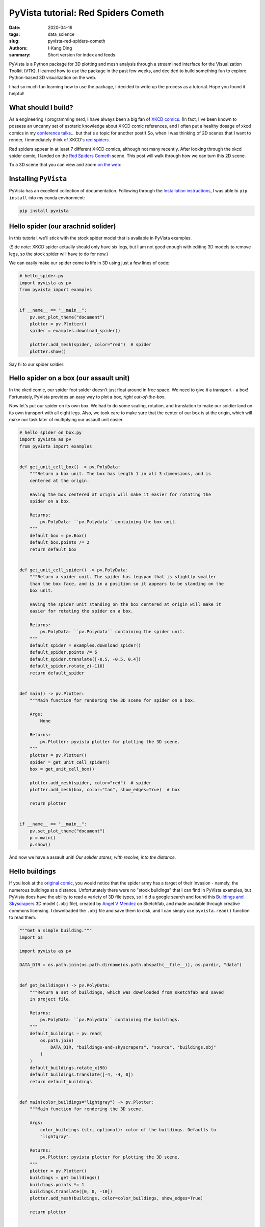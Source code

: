 PyVista tutorial: Red Spiders Cometh
####################################

:date: 2020-04-19
:tags: data_science
:slug: pyvista-red-spiders-cometh
:authors: I-Kang Ding
:summary: Short version for index and feeds


PyVista is a Python package for 3D plotting and mesh analysis through a streamlined interface for the Visualization Toolkit (VTK). I learned how to use the package in the past few weeks, and decided to build something fun to explore Python-based 3D visualization on the web.

I had so much fun learning how to use the package, I decided to write up the process as a tutorial. Hope you found it helpful!


What should I build?
--------------------

As a engineering / programming nerd, I have always been a big fan of `XKCD comics <https://xkcd.com>`_. (In fact, I've been known to possess an uncanny set of esoteric knowledge about XKCD comic references, and I often put a healthy dosage of xkcd comics in my `conference talks <{filename}./2020-01-08_building_python_community_among_analysts.rst>`_... but that's a topic for another post!) So, when I was thinking of 2D scenes that I want to render, I immediately think of XKCD's `red spiders <https://www.explainxkcd.com/wiki/index.php/Category:Red_Spiders>`_.

Red spiders appear in at least 7 different XKCD comics, although not many recently. After looking through the xkcd spider comic, I landed on the `Red Spiders Cometh <https://xkcd.com/126/>`__ scene. This post will walk through how we can turn this 2D scene:

.. image:: https://imgs.xkcd.com/comics/red_spiders_cometh.jpg
    :align: center
    :alt: xkcd-red-spiders-cometh-2d
    :width: 500 px

To a 3D scene that you can view and zoom `on the web <https://ikding.github.io/xkcd_red_spider_3d/>`_:

.. image:: https://user-images.githubusercontent.com/7269845/79694828-e897c600-8240-11ea-8d09-9681be469f46.gif
    :align: center
    :alt: red-spiders-cometh-gif-link
    :target: https://ikding.github.io/xkcd_red_spider_3d/
    :width: 500 px


Installing ``PyVista``
----------------------

PyVista has an excellent collection of documentation. Following through the `Installation instructions <https://docs.pyvista.org/getting-started/installation.html#>`_, I was able to ``pip install`` into my conda environment:

.. code-block:: bash

   pip install pyvista


Hello spider (our arachnid solider)
-----------------------------------

In this tutorial, we'll stick with the stock spider model that is available in PyVista examples.

(Side note: XKCD spider actually should only have six legs, but I am not good enough with editing 3D models to remove legs, so the stock spider will have to do for now.)

We can easily make our spider come to life in 3D using just a few lines of code:

.. code-block:: python

    # hello_spider.py
    import pyvista as pv
    from pyvista import examples


    if __name__ == "__main__":
        pv.set_plot_theme("document")
        plotter = pv.Plotter()
        spider = examples.download_spider()

        plotter.add_mesh(spider, color="red")  # spider
        plotter.show()

Say hi to our spider soldier:

.. image:: https://user-images.githubusercontent.com/7269845/79674503-d753a880-81b1-11ea-8d78-30839de1775a.png
    :align: center
    :alt: spider
    :width: 500 px


Hello spider on a box (our assault unit)
----------------------------------------

In the xkcd comic, our spider foot solder doesn't just float around in free space. We need to give it a transport - a box! Fortunately, PyVista provides an easy way to plot a box, *right out-of-the-box*.

Now let's put our spider on its own box. We had to do some scaling, rotation, and translation to make our soldier land on its own transport with all eight legs. Also, we took care to make sure that the center of our box is at the origin, which will make our task later of multiplying our assault unit easier.

.. code-block:: python

    # hello_spider_on_box.py
    import pyvista as pv
    from pyvista import examples


    def get_unit_cell_box() -> pv.PolyData:
        """Return a box unit. The box has length 1 in all 3 dimensions, and is
        centered at the origin.

        Having the box centered at origin will make it easier for rotating the
        spider on a box.

        Returns:
            pv.PolyData: ``pv.Polydata`` containing the box unit.
        """
        default_box = pv.Box()
        default_box.points /= 2
        return default_box


    def get_unit_cell_spider() -> pv.PolyData:
        """Return a spider unit. The spider has legspan that is slightly smaller
        than the box face, and is in a position so it appears to be standing on the
        box unit.

        Having the spider unit standing on the box centered at origin will make it
        easier for rotating the spider on a box.

        Returns:
            pv.PolyData: ``pv.Polydata`` containing the spider unit.
        """
        default_spider = examples.download_spider()
        default_spider.points /= 6
        default_spider.translate([-0.5, -0.5, 0.4])
        default_spider.rotate_z(-110)
        return default_spider


    def main() -> pv.Plotter:
        """Main function for rendering the 3D scene for spider on a box.

        Args:
            None

        Returns:
            pv.Plotter: pyvista plotter for plotting the 3D scene.
        """
        plotter = pv.Plotter()
        spider = get_unit_cell_spider()
        box = get_unit_cell_box()

        plotter.add_mesh(spider, color="red")  # spider
        plotter.add_mesh(box, color="tan", show_edges=True)  # box

        return plotter


    if __name__ == "__main__":
        pv.set_plot_theme("document")
        p = main()
        p.show()


And now we have a assault unit! *Our solider stares, with resolve, into the distance.*

.. image:: https://user-images.githubusercontent.com/7269845/79675534-67462200-81b3-11ea-86e9-fb9342005c5f.png
    :align: center
    :alt: spider-on-box
    :width: 500 px


Hello buildings
---------------

If you look at the `original comic <https://xkcd.com/126/>`_, you would notice that the spider army has a target of their invasion - namely, the numerous buildings at a distance. Unfortunately there were no "stock buildings" that I can find in PyVista examples, but PyVista does have the ability to read a variety of 3D file types, so I did a google search and found this `Buildings and Skyscrapers <https://sketchfab.com/3d-models/buildings-and-skyscrapers-b35a7a00d6414f93a3d380965dfd169b>`_ 3D model (``.obj`` file), created by `Angel V Mendez <https://sketchfab.com/Angel.V.Mendez>`_ on Sketchfab, and made available through creative commons licensing. I downloaded the ``.obj`` file and save them to disk, and I can simply use ``pyvista.read()`` function to read them.

.. code-block:: python

    """Get a simple building."""
    import os

    import pyvista as pv

    DATA_DIR = os.path.join(os.path.dirname(os.path.abspath(__file__)), os.pardir, "data")


    def get_buildings() -> pv.PolyData:
        """Return a set of buildings, which was downloaded from sketchfab and saved
        in project file.

        Returns:
            pv.PolyData: ``pv.Polydata`` containing the buildings.
        """
        default_buildings = pv.read(
            os.path.join(
                DATA_DIR, "buildings-and-skyscrapers", "source", "buildings.obj"
            )
        )
        default_buildings.rotate_x(90)
        default_buildings.translate([-4, -4, 0])
        return default_buildings


    def main(color_buildings="lightgray") -> pv.Plotter:
        """Main function for rendering the 3D scene.

        Args:
            color_buildings (str, optional): color of the buildings. Defaults to
            "lightgray".

        Returns:
            pv.Plotter: pyvista plotter for plotting the 3D scene.
        """
        plotter = pv.Plotter()
        buildings = get_buildings()
        buildings.points *= 1
        buildings.translate([0, 0, -10])
        plotter.add_mesh(buildings, color=color_buildings, show_edges=True)

        return plotter


    if __name__ == "__main__":
        pv.set_plot_theme("document")
        p = main()
        p.show()


Our unsuspecting victim.

.. image:: https://user-images.githubusercontent.com/7269845/79676756-41228100-81b7-11ea-9e84-05f09750753f.png
    :align: center
    :alt: buildings
    :width: 500 px


The spiders, they are multiplying
---------------------------------

You cannot hope to conquer a small-sized city with a single giant spider alone. We'll need a lot more. Fortunately, we can easily multiply our spider-on-a-box assault unit through code. We can also rotate and translate the assault units to make each spider solider occupy different faces of the box. We can even scale the size of our assault unit through a simple multiplication / division!

This is where placing our unit spider-box assault unit in the origin (coordinate ``(0, 0, 0)``) is helpful. The `rotate_x <https://docs.pyvista.org/core/common.html#pyvista.Common.rotate_x>`_, `rotate_y <https://docs.pyvista.org/core/common.html#pyvista.Common.rotate_y>`_, and `rotate_z <https://docs.pyvista.org/core/common.html#pyvista.Common.rotate_z>`_ methods in ``pv.PolyData`` will rotate the meshes with respect to x, y, or z axis (right-handed coordinate). Placing our assault unit at the origin will allow us to rotate our assault unit as many times we want, and the spider will be able to cling snugly with the box. After we are happy with the rotational placement, we can call `translate <https://docs.pyvista.org/core/common.html#pyvista.Common.translate>`_ method to spread out our assault units to other locations.


.. code-block:: python

    """Main script to kick off a pyvista 3D visualization window.

    To run::
        python xkcd_red_spider/hello_spider_army.py
    """
    from typing import List, Tuple, Union

    import pyvista as pv
    from pyvista import examples


    def get_unit_cell_box() -> pv.PolyData:
        """Return a box unit. The box has length 1 in all 3 dimensions, and is
        centered at the origin.

        Having the box centered at origin will make it easier for rotating the
        spider on a box.

        Returns:
            pv.PolyData: ``pv.Polydata`` containing the box unit.
        """
        default_box = pv.Box()
        default_box.points /= 2
        return default_box


    def get_unit_cell_spider() -> pv.PolyData:
        """Return a spider unit. The spider has legspan that is slightly smaller
        than the box face, and is in a position so it appears to be standing on the
        box unit.

        Having the spider unit standing on the box centered at origin will make it
        easier for rotating the spider on a box.

        Returns:
            pv.PolyData: ``pv.Polydata`` containing the spider unit.
        """
        default_spider = examples.download_spider()
        default_spider.points /= 6
        default_spider.translate([-0.5, -0.5, 0.4])
        default_spider.rotate_z(-110)
        return default_spider


    def process_spider_box_unit_cell(
        spider: pv.PolyData = get_unit_cell_spider(),
        box: pv.PolyData = get_unit_cell_box(),
        scale: float = 1.0,
        rotation: List[Tuple[str, float]] = None,
        translation: List[Union[int, float]] = None,
    ) -> Tuple[pv.PolyData, pv.PolyData]:
        """Process the spider-box unit cell through operations including scaling,
        rotations, and translations.

        Args:
            spider (pv.PolyData, optional): Polydata containing the spider unit.
                Defaults to get_unit_cell_spider().
            box (pv.PolyData, optional): Polydata containing the box unit. Defaults
                to get_unit_cell_box().
            scale (float, optional): scaling factor. Defaults to 1.0.
            rotation (List[Tuple[str, float]], optional): list of steps for
                rotation, in the form of list of tuples, and the tuple containing
                the direction (``"x"``, ``"y"``, or ``"z"``) in the first element,
                and the degrees in the second direction. Example:
                ``[("x", 90), ("z", 180)]``. Under the hood, the
                `rotate_x <https://docs.pyvista.org/core/common.html#pyvista.Common.rotate_x>`_,
                `rotate_y <https://docs.pyvista.org/core/common.html#pyvista.Common.rotate_y>`_, and
                `rotate_z <https://docs.pyvista.org/core/common.html#pyvista.Common.rotate_z>`_
                methods in ``pv.PolyData`` are called. Defaults to None.
            translation (List[Union[int, float]], optional): Length of 3 list or
                array to translate the polydata. Under the hood, the
                `translate <https://docs.pyvista.org/core/common.html#pyvista.Common.translate>`_
                method in ``pv.PolyData`` is called. Defaults to None.

        Returns:
            Tuple[pv.PolyData, pv.PolyData]: A tuple of ``pv.Polydata`` containing the spider and box.
        """
        spider.points *= scale
        box.points *= scale

        if isinstance(rotation, list):
            for step in rotation:
                if step[0] == "x":
                    spider.rotate_x(step[1])
                if step[0] == "y":
                    spider.rotate_y(step[1])
                if step[0] == "z":
                    spider.rotate_z(step[1])

        if isinstance(translation, list):
            spider.translate(translation)
            box.translate(translation)

        return (spider, box)


    def main() -> pv.Plotter:
        """Main function for rendering the 3D scene for spider on a box.

        Args:
            None

        Returns:
            pv.Plotter: pyvista plotter for plotting the 3D scene.
        """
        plotter = pv.Plotter()
        spider_1, box_1 = process_spider_box_unit_cell(
            spider=get_unit_cell_spider(), box=get_unit_cell_box(), scale=1.0
        )
        spider_2, box_2 = process_spider_box_unit_cell(
            spider=get_unit_cell_spider(),
            box=get_unit_cell_box(),
            scale=1.2,
            rotation=[("y", 90)],
            translation=[2, 0, 0],
        )
        spider_3, box_3 = process_spider_box_unit_cell(
            spider=get_unit_cell_spider(),
            box=get_unit_cell_box(),
            scale=1.4,
            rotation=[("x", 90)],
            translation=[4, 0, 0],
        )
        spider_4, box_4 = process_spider_box_unit_cell(
            spider=get_unit_cell_spider(),
            box=get_unit_cell_box(),
            scale=1.6,
            rotation=[("z", 90)],
            translation=[6, 0, 0],
        )

        plotter.add_mesh(spider_1, color="red")
        plotter.add_mesh(spider_2, color="red")
        plotter.add_mesh(spider_3, color="red")
        plotter.add_mesh(spider_4, color="red")

        plotter.add_mesh(box_1, color="tan")
        plotter.add_mesh(box_2, color="tan")
        plotter.add_mesh(box_3, color="tan")
        plotter.add_mesh(box_4, color="tan")

        return plotter


    if __name__ == "__main__":
        pv.set_plot_theme("document")
        p = main()
        p.show()


Here is our mathematically-generated, 4-unit spider assault squad.

.. image:: https://user-images.githubusercontent.com/7269845/79691762-50451580-822f-11ea-9c40-0c6555549e92.png
    :align: center
    :alt: spider-assult-squad
    :width: 500 px


Commencing assault
------------------

Now we have everything we need to put together our 3D scene for "Red spiders cometh". What I did then was to manually label the coordinates of the assault unit in the original 2D scene, and translate them into coordinates that my Python program can understand. I also reproduced the rotational steps to make them into the right orientation.

.. image:: https://user-images.githubusercontent.com/7269845/79692776-fc3d2f80-8234-11ea-8be1-4f227eef0b0a.jpeg
    :align: center
    :alt: red-spiders-cometh-coord-label
    :width: 600 px

.. code-block:: python

    from typing import Dict, List, Tuple

    # Hand-crafted spider army coords that mimic the xkcd comic: Red Spiders Cometh
    # https://xkcd.com/126/
    XKCD_SPIDER_ARMY_COORD = {
        (1, 0): None,
        (0, 3): [("z", -90), ("y", 180)],
        (-1, -2): [("z", 0), ("y", 180)],
        (3, -2): [("z", 0), ("y", 180)],
        (5, 2): [("z", 180), ("y", -90)],
        (6, -1): [("z", 90)],
        (8, 1): None,
        (10, -1): [("y", -90)],
        (-2, 2): [("z", -90)],
        (-4, 2): [("y", 90)],
        (-6, -1): [("y", 180)],
        (-8, 2): [("x", -90)],
        (-8, -2): [("y", 90)],
        (-10, -3): None,
    }

    def get_xkcd_spider_army(
        spider_army_coord: Dict[Tuple[int, int], List[Tuple[str, int]]] = None,
        extra_spider: bool = True,
    ) -> List[Tuple[pv.PolyData, pv.PolyData]]:
        """Generate the xkcd spider army through the army coordinates.

        Args:
            spider_army_coord (Dict[Tuple[int, int], List[Tuple[str, int]]], optional): Coordinates
                and rotation steps of the red spider army. Check XKCD_SPIDER_ARMY_COORD for the
                example setting. Defaults to None.
            extra_spider (bool, optional): whether or not to add extra spiders on two boxes, to
                improve fidelity with the original comic. Defaults to True.

        Returns:
            List[Tuple[pv.PolyData, pv.PolyData]]: list of (spider, box) ``pv.PolyData`` tuples.
        """
        if spider_army_coord is None:
            spider_army_coord = XKCD_SPIDER_ARMY_COORD

        spider_army = []
        for spider_unit_coord, spider_unit_rotation in spider_army_coord.items():
            spider_army.append(
                process_spider_box_unit_cell(
                    spider=get_unit_cell_spider(),
                    box=get_unit_cell_box(),
                    rotation=spider_unit_rotation,
                    translation=list(spider_unit_coord) + [0],
                )
            )

        # Add two extra spiders for fidelity with xkcd comic
        if extra_spider and (spider_army_coord == XKCD_SPIDER_ARMY_COORD):
            spider_army += [
                process_spider_box_unit_cell(
                    spider=get_unit_cell_spider(),
                    box=get_unit_cell_box(),
                    rotation=[("x", 90)],
                    translation=[-1, -2, 0],
                ),
                process_spider_box_unit_cell(
                    spider=get_unit_cell_spider(),
                    box=get_unit_cell_box(),
                    rotation=[("z", 180)],
                    translation=[-4, 2, 0],
                ),
            ]

        return spider_army

And now, you can see the re-created scene of "Red Spiders Cometh" in 3D!

.. image:: https://user-images.githubusercontent.com/7269845/79693265-a0c07100-8237-11ea-92e8-eeecc00e7bcc.png
    :align: center
    :alt: red-spiders-cometh-static
    :width: 500 px


Commemorate our conquest on the web
-----------------------------------

So far, we've been rendering the 3D scene with PyVista on the local machine. One cool thing about PyVista is: you can easily export your scene, and use `vtkjs <https://kitware.github.io/vtk-js/index.html>`_ to allow our scene of conquest to be rendered in a website.

All it takes is one line of `export_vtkjs <https://docs.pyvista.org/plotting/plotting.html#pyvista.BasePlotter.export_vtkjs>`_ code to export our scene to ``.vtkjs``:

.. code-block:: python

    vtkjs_file_path = os.path.join(DATA_DIR, "red_spiders_cometh")
    p.export_vtkjs(vtkjs_file_path)

Then, we'll be able to render the scene from within a browser! (I borrowed the code from another repo, `dennissergeev/exoconvection-apj-2020 <https://github.com/dennissergeev/exoconvection-apj-2020>`_)

So now, here I present to you, `Red Spiders Cometh <https://ikding.github.io/xkcd_red_spider_3d/>`__, now in 3D! (Clicking the gif will bring you to the website that you can play with yourself.

.. image:: https://user-images.githubusercontent.com/7269845/79694828-e897c600-8240-11ea-8d09-9681be469f46.gif
    :align: center
    :alt: red-spiders-cometh-gif-link
    :target: https://ikding.github.io/xkcd_red_spider_3d/
    :width: 500 px


Last words
----------

I have really enjoy my experience using PyVista so far. The library has a really extensive documentation and use cases, and I have had numerous cases where I was fiddling with things to see if they work in PyVista, and it turned out to work in my first try, which is always a pleasant surprise when you are playing with a new tool.

All the code examples (along with a more modularized code base) can be found in this repo: `ikding/xkcd_red_spider_3d <https://github.com/ikding/xkcd_red_spider_3d>`_. Enjoy!
